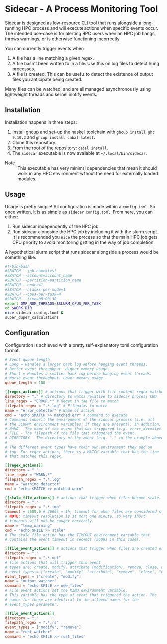 * Sidecar - A Process Monitoring Tool
Sidecar is designed as low-resource CLI tool that runs alongside a long-running HPC process and will execute actions when specific events occur. The intended use-case is for alerting HPC users when an HPC job hangs, throws warnings, or is otherwise functioning incorrectly.

You can currently trigger events when:

1. A file has a line matching a given regex.
2. A file hasn't been written to in a file. Use this on log files to detect hung processes.
3. A file is created. This can be useful to detect the existence of output files you anticipate being created.

Many files can be watched, and are all managed asynchronously using lightweight threads and kernel inotify events.

** Installation
Installation happens in three steps:

1. Install [[https://www.haskell.org/ghcup/][ghcup]] and set-up the haskell toolchain with =ghcup install ghc 9.10.2= and =ghcup install cabal latest=.
2. Clone this repository.
3. From the root of the repository: =cabal install=.
4. The =sidecar= executable is now available at =~/.local/bin/sidecar=.

- Note :: This executable has very minimal dependencies that mean it should work in any HPC environment without the need for externally loaded modules.
** Usage
Usage is pretty simple! All configuration is made within a =config.toml=. So once written, it is as simple as =sidecar config.toml=. From here, you can either:

1. Run sidecar independently of the HPC job.
2. Run sidecar alongside the HPC job by including it with the slurm script. It is recommended you =nice= the process so that the main HPC job gets CPU priority to avoid monitoring getting in the way of job completion.

A hypothetical slurm script that runs sidecar alongside a process would be something like:

#+begin_src bash
  #!/bin/bash
  #SBATCH --job-name=test
  #SBATCH --account=account_name
  #SBATCH --partition=partition_name
  #SBATCH --nodes=1
  #SBATCH --ntasks-per-node=1
  #SBATCH --cpus-per-task=4
  #SBATCH --time=00:00:30
  export OMP_NUM_THREADS=$SLURM_CPUS_PER_TASK
  cd $WORK_DIR
  nice sidecar config.toml &
  super_duper_calculations
#+end_src

** Configuration
Configuration is achieved with a pretty self-explanatory toml configuration format.
#+begin_src toml
  # Event queue length
  # Long = Handles a larger back log before hanging event threads.
  # Better event throughput. Higher memory usage.
  # Short = Handles a smaller back log before hanging event threads.
  # Worse event throughput. Lower memory usage.
  queue_length = 100

  [[regex_actions]] # actions that trigger with file content regex matches
  directory = "." # directory to watch relative to sidecar process CWD
  line_regex = "ERROR.*" # Regex in the file to match
  filepath_regex = ".*.log" # Filepaths to match
  name = "error_detector" # Name of action
  cmd = "echo $MATCH >> matched.err" # command to execute
  # Commands inherit the environment of the sidecar process (i.e. all
  # the SLURM* environment variables, if they are present). In addition, the following environment variables are always set for commands:
  # NAME - The name of the event that was triggered (e.g. error_detector in the example above).
  # FILE - The filepath of the file that triggered the event.
  # DIRECTORY - The directory of the event (e.g. "." in the example above).
  #
  # The different event types have their own environment they add on
  # top. For regex actions, there is a MATCH variable that has the line
  # that matched this regex.

  [[regex_actions]]
  directory = "."
  line_regex = "WARN.*"
  filepath_regex = ".*.log"
  name = "warning_detector"
  cmd = "echo $MATCH >> matched.warn"

  [[stale_file_actions]] # actions that trigger when files become stale.
  directory = "."
  filepath_regex = ".*.tmp"
  timeout = 3600.0 # 3600s = 1h, timeout for when files are considered stale.
  # NOTE: timeout resolution is at most one minute, so very short
  # timeouts will not be caught correctly.
  name = "temp_warning"
  cmd = "echo $FILE >> stale"
  # The stale file action has the TIMEOUT environment variable that
  # contains the event timeout in seconds (3600s in this case).

  [[file_event_actions]] # actions that trigger when files are created or modified.
  directory = "."
  filepath_regex = ".*.out"
  # file actions that will trigger this event
  # types are: create, modify, attribute (modification), remove, close, unknown, and delete_directory
  # event_types = ["create", "modify", "attribute", "remove", "close", "unknown", "delete_directory"]
  event_types = ["create", "modify"]
  name = "output_watcher"
  command = "echo $FILE >> new_files"
  # File event actions set the KIND environment variable.
  # This variable has the type of event that triggered the action. The
  # names for these are identical to the allowed names for the
  # event_types parameter.

  [[file_event_actions]]
  directory = "."
  filepath_regex = ".*.rs"
  event_types = ["modify", "remove"]
  name = "rust_watcher"
  command = "echo $FILE >> rust_files"
#+end_src
